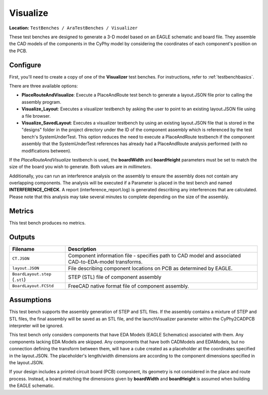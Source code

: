 Visualize
---------

**Location:** ``TestBenches / AraTestBenches / Visualizer``

These test benches are designed to generate a 3-D model based on an
EAGLE schematic and board file. They assemble the CAD models of the
components in the CyPhy model by considering the coordinates of each
component's position on the PCB.

Configure
~~~~~~~~~

First, you'll need to create a copy of one of the **Visualizer** test
benches. For instructions, refer to :ref:`testbenchbasics`.

There are three available options:

-  **PlaceRouteAndVisualize**: Execute a PlaceAndRoute test bench to
   generate a layout.JSON file prior to calling the assembly program.
-  **Visualize\_Layout**: Executes a visualizer testbench by asking the
   user to point to an existing layout.JSON file using a file browser.
-  **Visualize\_SavedLayout**: Executes a visualizer testbench by using
   an existing layout.JSON file that is stored in the "designs" folder
   in the project directory under the ID of the component assembly which
   is referenced by the test bench's SystemUnderTest. This option
   reduces the need to execute a PlaceAndRoute testbench if the
   component assembly that the SystemUnderTest references has already
   had a PlaceAndRoute analysis performed (with no modifications
   between).

If the *PlaceRouteAndVisualize* testbench is used, the **boardWidth**
and **boardHeight** parameters must be set to match the size of the
board you wish to generate. Both values are in *millimeters*.

Additionally, you can run an interference analysis on the assembly to
ensure the assembly does not contain any overlapping components. The
analysis will be executed if a Parameter is placed in the test bench and
named **INTERFERENCE_CHECK**. A report (interference_report.log) is
generated describing any interferences that are calculated. Please note
that this analysis may take several minutes to complete depending on the size
of the assembly.

Metrics
~~~~~~~

This test bench produces no metrics.

Outputs
~~~~~~~

+--------------------------------------+--------------------------------------+
| Filename                             | Description                          |
+======================================+======================================+
| ``CT.JSON``                          | Component information file -         |
|                                      | specifies path to CAD model and      |
|                                      | associated CAD-to-EDA-model          |
|                                      | transforms.                          |
+--------------------------------------+--------------------------------------+
| ``layout.JSON``                      | File describing component locations  |
|                                      | on PCB as determined by EAGLE.       |
+--------------------------------------+--------------------------------------+
| ``BoardLayout.step`` (``.stl``)      | STEP (STL) file of component         |
|                                      | assembly                             |
+--------------------------------------+--------------------------------------+
| ``BoardLayout.FCStd``                | FreeCAD native format file of        |
|                                      | component assembly.                  |
+--------------------------------------+--------------------------------------+

Assumptions
~~~~~~~~~~~

This test bench supports the assembly generation of STEP and STL files.
If the assembly contains a mixture of STEP and STL files, the final
assembly will be saved as an STL file, and the launchVisualizer
parameter within the CyPhy2CADPCB interpreter will be ignored.

This test bench only considers components that have EDA Models (EAGLE
Schematics) associated with them. Any components lacking EDA Models are
skipped. Any components that have both CADModels and EDAModels, but no
connection defining the transform between them, will have a cube created
as a placeholder at the coordinates specified in the layout.JSON. The
placeholder's length/width dimensions are according to the component
dimensions specified in the layout.JSON.

If your design includes a printed circuit board (PCB) component, its
geometry is not considered in the place and route process. Instead, a
board matching the dimensions given by **boardWidth** and
**boardHeight** is assumed when building the EAGLE schematic.

